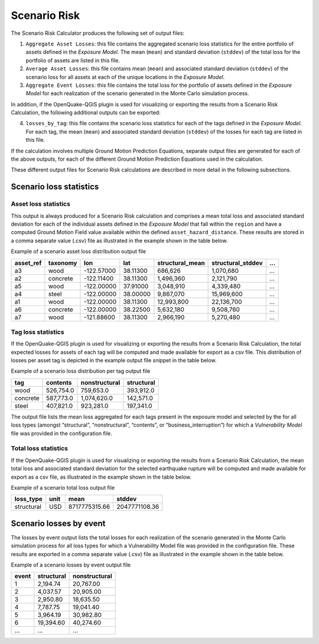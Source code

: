 Scenario Risk
=============

The Scenario Risk Calculator produces the following set of output files:

1. ``Aggregate Asset Losses``: this file contains the aggregated scenario loss statistics for the entire portfolio of assets defined in the *Exposure Model*. The mean (``mean``) and standard deviation (``stddev``) of the total loss for the portfolio of assets are listed in this file.
2. ``Average Asset Losses``: this file contains mean (``mean``) and associated standard deviation (``stddev``) of the scenario loss for all assets at each of the unique locations in the *Exposure Model*.
3. ``Aggregate Event Losses``: this file contains the total loss for the portfolio of assets defined in the *Exposure Model* for each realization of the scenario generated in the Monte Carlo simulation process.

In addition, if the OpenQuake-QGIS plugin is used for visualizing or exporting the results from a Scenario Risk 
Calculation, the following additional outputs can be exported:

4. ``losses_by_tag``: this file contains the scenario loss statistics for each of the tags defined in the *Exposure Model*. For each tag, the mean (``mean``) and associated standard deviation (``stddev``) of the losses for each tag are listed in this file.

If the calculation involves multiple Ground Motion Prediction Equations, separate output files are generated for each 
of the above outputs, for each of the different Ground Motion Prediction Equations used in the calculation.

These different output files for Scenario Risk calculations are described in more detail in the following subsections.

Scenario loss statistics
------------------------

*********************
Asset loss statistics
*********************

This output is always produced for a Scenario Risk calculation and comprises a mean total loss and associated standard 
deviation for each of the individual assets defined in the *Exposure Model* that fall within the ``region`` and have a 
computed Ground Motion Field value available within the defined ``asset_hazard_distance``. These results are stored in a 
comma separate value (.csv) file as illustrated in the example shown in the table below.

Example of a scenario asset loss distribution output file

+---------------+--------------+------------+----------+---------------------+-----------------------+-----+
| **asset_ref** | **taxonomy** | **lon**    | **lat**  | **structural_mean** | **structural_stddev** | ... |
+===============+==============+============+==========+=====================+=======================+=====+
| a3            | wood         | -122.57000 | 38.11300 | 686,626             | 1,070,680             | ... |
+---------------+--------------+------------+----------+---------------------+-----------------------+-----+
| a2            | concrete     | -122.11400 | 38.11300 | 1,496,360           | 2,121,790             | ... |
+---------------+--------------+------------+----------+---------------------+-----------------------+-----+
| a5            | wood         | -122.00000 | 37.91000 | 3,048,910           | 4,339,480             | ... |
+---------------+--------------+------------+----------+---------------------+-----------------------+-----+
| a4            | steel        | -122.00000 | 38.00000 | 9,867,070           | 15,969,600            | ... |
+---------------+--------------+------------+----------+---------------------+-----------------------+-----+
| a1            | wood         | -122.00000 | 38.11300 | 12,993,800          | 22,136,700            | ... |
+---------------+--------------+------------+----------+---------------------+-----------------------+-----+
| a6            | concrete     | -122.00000 | 38.22500 | 5,632,180           | 9,508,760             | ... |
+---------------+--------------+------------+----------+---------------------+-----------------------+-----+
| a7            | wood         | -121.88600 | 38.11300 | 2,966,190           | 5,270,480             | ... |
+---------------+--------------+------------+----------+---------------------+-----------------------+-----+

*******************
Tag loss statistics
*******************

If the OpenQuake-QGIS plugin is used for visualizing or exporting the results from a Scenario Risk Calculation, the 
total expected losses for assets of each tag will be computed and made available for export as a csv file. This 
distribution of losses per asset tag is depicted in the example output file snippet in the table below.

Example of a scenario loss distribution per tag output file

+----------+--------------+-------------------+----------------+
| **tag**  | **contents** | **nonstructural** | **structural** |
+==========+==============+===================+================+
| wood     | 526,754.0    | 759,653.0         | 393,912.0      |
+----------+--------------+-------------------+----------------+
| concrete | 587,773.0    | 1,074,620.0       | 142,571.0      |
+----------+--------------+-------------------+----------------+
| steel    | 407,821.0    | 923,281.0         | 197,341.0      |
+----------+--------------+-------------------+----------------+

The output file lists the mean loss aggregated for each tags present in the exposure model and selected by the for all 
loss types (amongst “structural”, “nonstructural”, “contents”, or “business_interruption”) for which a *Vulnerability Model* 
file was provided in the configuration file.

*********************
Total loss statistics
*********************

If the OpenQuake-QGIS plugin is used for visualizing or exporting the results from a Scenario Risk Calculation, the 
mean total loss and associated standard deviation for the selected earthquake rupture will be computed and made 
available for export as a csv file, as illustrated in the example shown in the table below.

Example of a scenario total loss output file

+----------------+----------+---------------+----------------+
| **loss_type**  | **unit** | **mean**      | **stddev**     |
+================+==========+===============+================+
| structural     | USD      | 8717775315.66 | 2047771108.36  |
+----------------+----------+---------------+----------------+

Scenario losses by event
------------------------

The losses by event output lists the total losses for each realization of the scenario generated in the Monte Carlo 
simulation process for all loss types for which a Vulnerability Model file was provided in the configuration file. 
These results are exported in a comma separate value (.csv) file as illustrated in the example shown in the table below.

Example of a scenario losses by event output file

+-----------+----------------+-------------------+
| **event** | **structural** | **nonstructural** |
+===========+================+===================+
| 1         | 2,194.74       | 20,767.00         |
+-----------+----------------+-------------------+
| 2         | 4,037.57       | 20,905.00         |
+-----------+----------------+-------------------+
| 3         | 2,950.80       | 18,635.50         |
+-----------+----------------+-------------------+
| 4         | 7,787.75       | 19,041.40         |
+-----------+----------------+-------------------+
| 5         | 3,964.19       | 30,982.80         |
+-----------+----------------+-------------------+
| 6         | 19,394.60      | 40,274.60         |
+-----------+----------------+-------------------+
| ...       | ...            | ...               |
+-----------+----------------+-------------------+